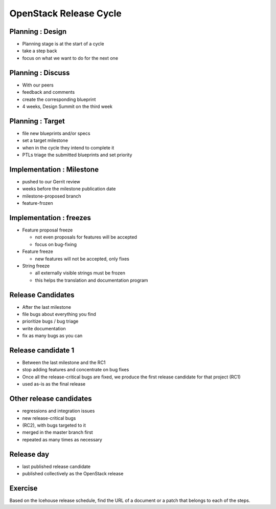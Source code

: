 =======================
OpenStack Release Cycle
=======================

.. image:: ./_assets/os_background.png
   :class: fill
   :width: 100%

Planning : Design
=================

.. rst-class:: colleft

- Planning stage is at the start of a cycle
- take a step back
- focus on what we want to do for the next one

.. rst-class:: colright

.. image:: ./_assets/01-01-release.png

Planning : Discuss
==================

.. rst-class:: colleft

- With our peers
- feedback and comments
- create the corresponding blueprint
- 4 weeks, Design Summit on the third week

.. rst-class:: colright

.. image:: ./_assets/01-01-release.png

Planning : Target
=================

.. rst-class:: colleft

- file new blueprints and/or specs
- set a target milestone
- when in the cycle they intend to complete it
- PTLs triage the submitted blueprints and set priority

.. rst-class:: colright

.. image:: ./_assets/01-01-release.png

Implementation : Milestone
==========================

.. rst-class:: colleft

- pushed to our Gerrit review
- weeks before the milestone publication date
- milestone-proposed branch
- feature-frozen

.. rst-class:: colright

.. image:: ./_assets/01-01-release.png

Implementation : freezes
========================

.. rst-class:: colleft

* Feature proposal freeze

  * not even proposals for features will be accepted
  * focus on bug-fixing

* Feature freeze

  * new features will not be accepted, only fixes

* String freeze

  * all externally visible strings must be frozen
  * this helps the translation and documentation program

.. rst-class:: colright

.. image:: ./_assets/01-01-release.png

Release Candidates
==================

.. rst-class:: colleft

- After the last milestone
- file bugs about everything you find
- prioritize bugs / bug triage
- write documentation
- fix as many bugs as you can

.. rst-class:: colright

.. image:: ./_assets/01-01-release.png

Release candidate 1
===================

.. rst-class:: colleft

- Between the last milestone and the RC1
- stop adding features and concentrate on bug fixes
- Once all the release-critical bugs are fixed, we produce the first release
  candidate for that project (RC1)
- used as-is as the final release


.. rst-class:: colright

.. image:: ./_assets/01-01-release.png

Other release candidates
========================

.. rst-class:: colleft

- regressions and integration issues
- new release-critical bugs
- (RC2), with bugs targeted to it
- merged in the master branch first
- repeated as many times as necessary

.. rst-class:: colright

.. image:: ./_assets/01-01-release.png

Release day
===========

.. rst-class:: colleft

- last published release candidate
- published collectively as the OpenStack release

.. rst-class:: colright

.. image:: ./_assets/01-01-release.png

Exercise
========

Based on the Icehouse release schedule, find the URL of a document or a patch
that belongs to each of the steps.
